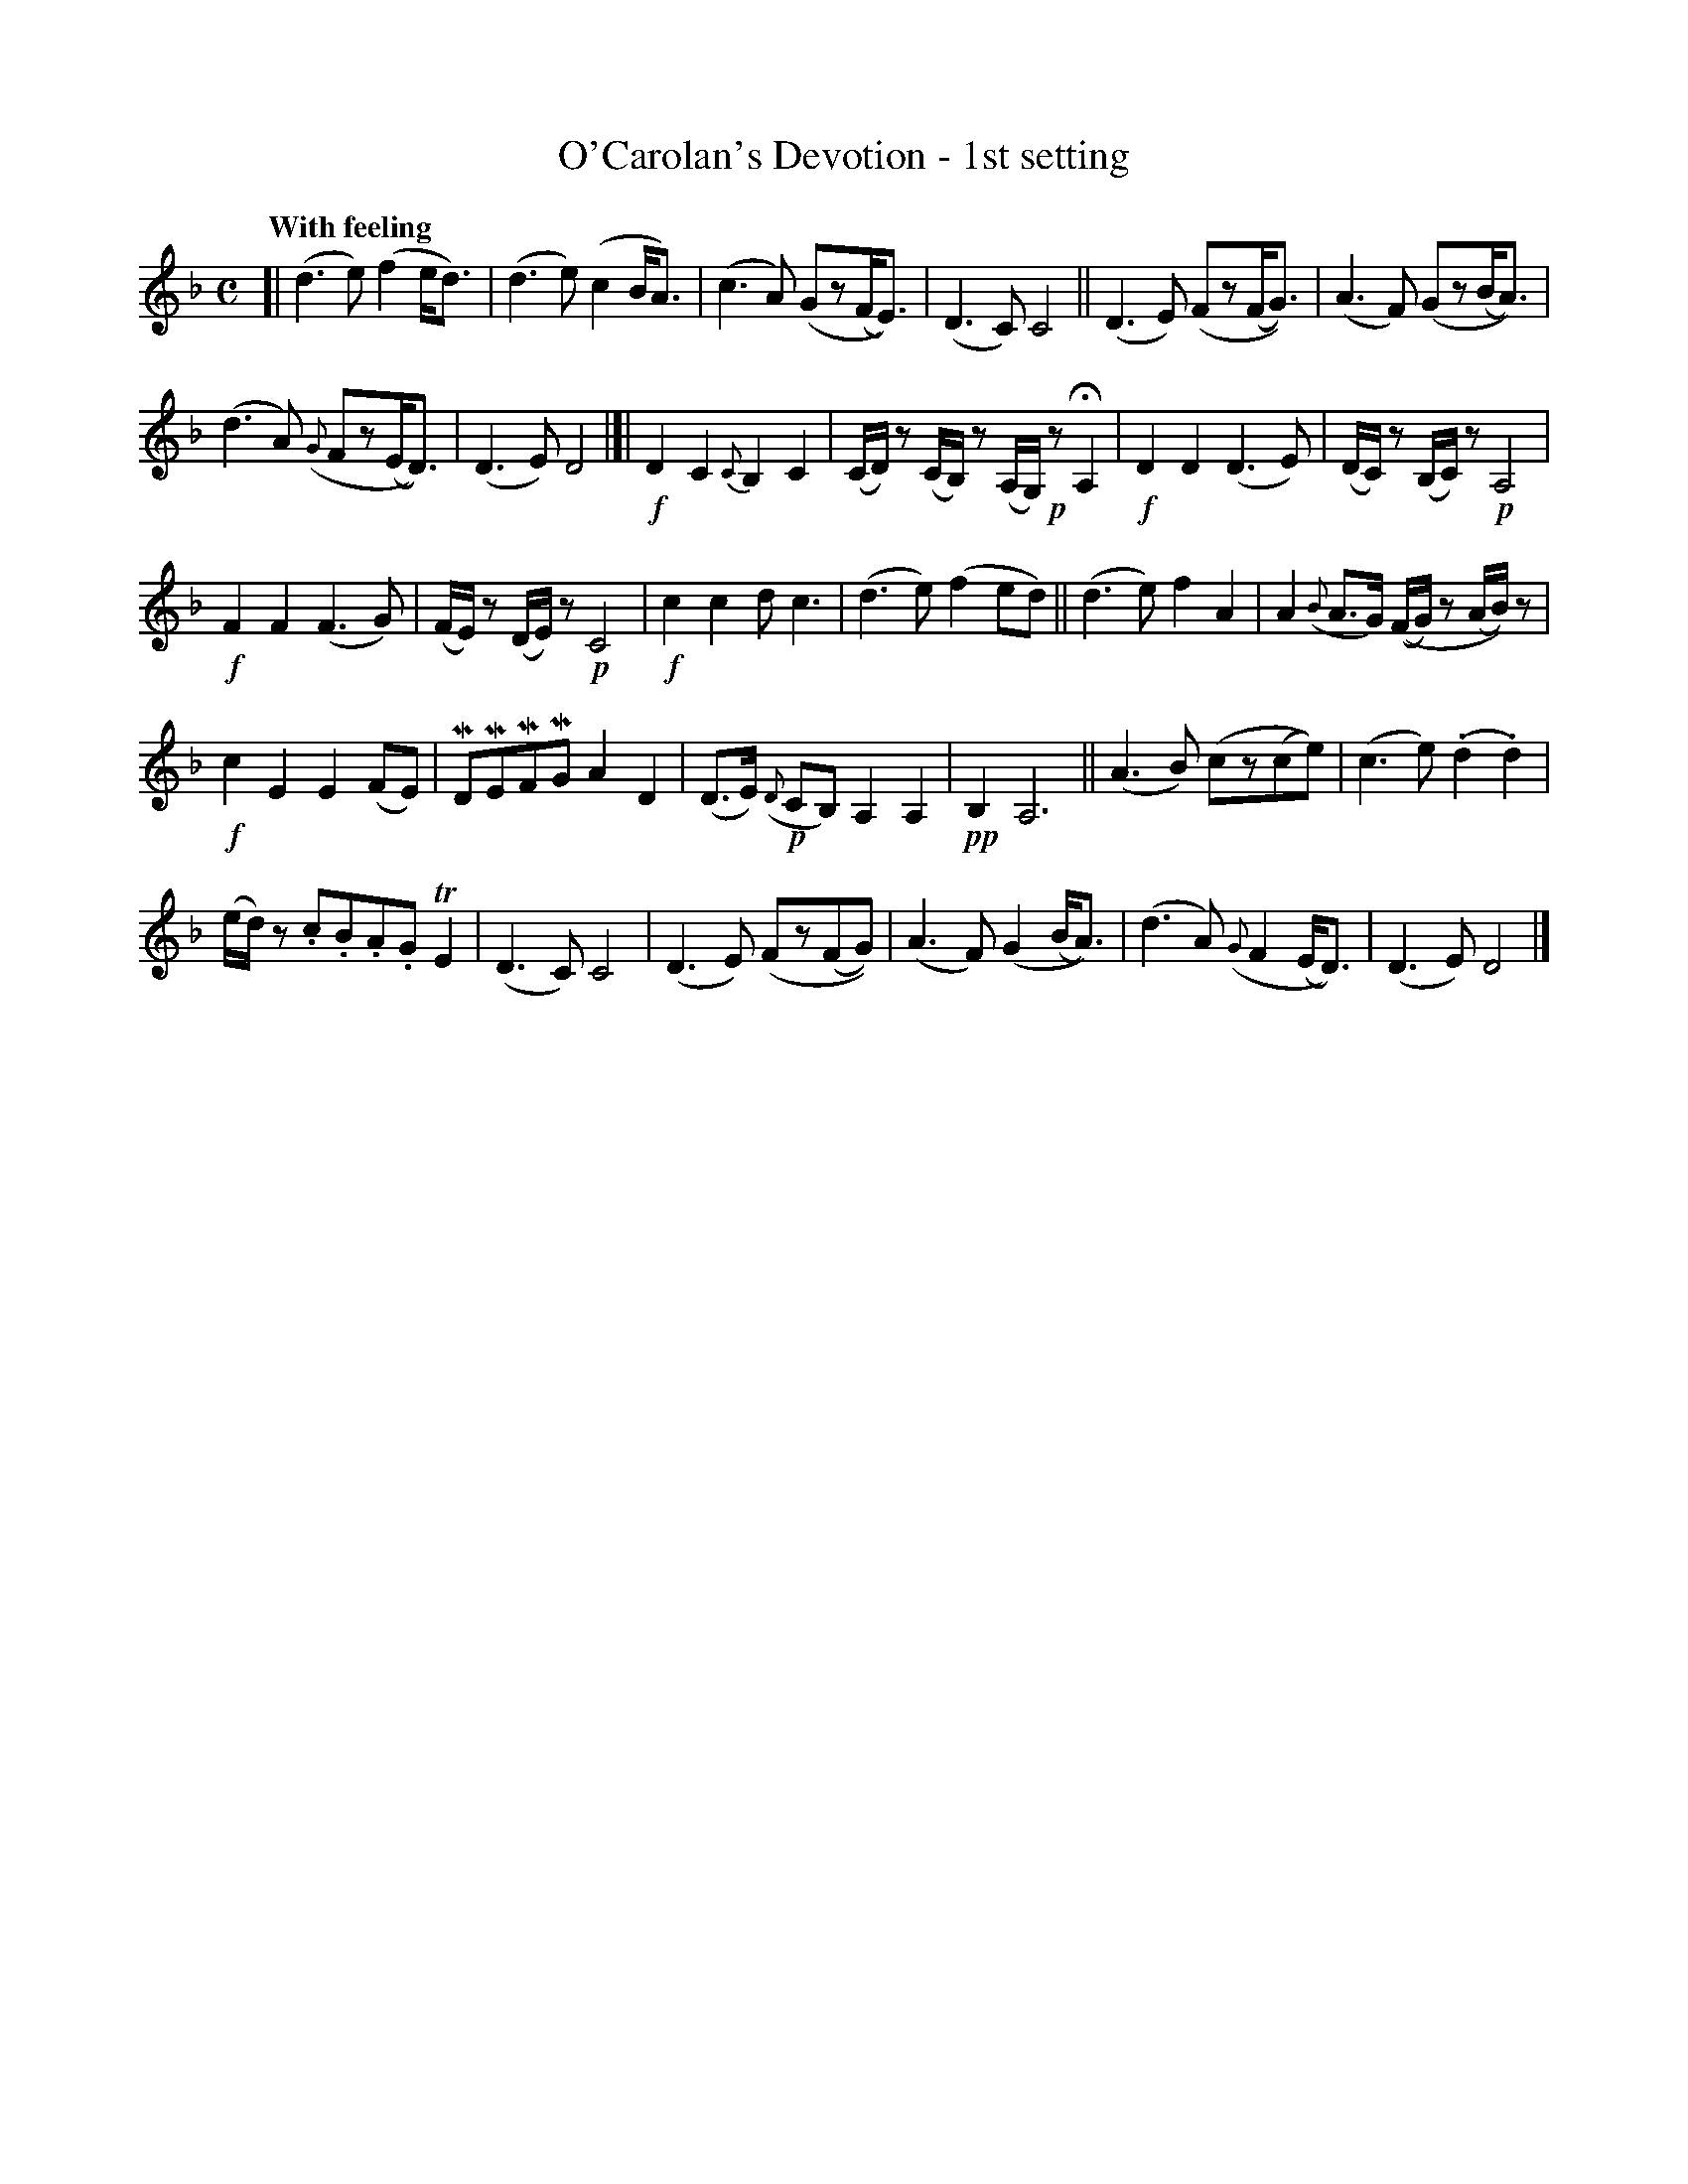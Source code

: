 X: 630
T: O'Carolan's Devotion - 1st setting
R: air
%S: s:5 b:30(6+6+6+6+6)
R: air
%S: s:5 b:30(6+6+6+6+6)
B: O'Neill's 1850 #630
Z: 1999 by John Chambers <jc@eddie.mit.edu> http://eddie.mit.edu/~jc/music/abc/
Z: Ted Hastings, ted@hastings.nu
N: Bar 25 had C6 rather than C4, clearly a typo.
N: k represents a ">" stress.
N: M represents a "_" emphasis.
N: H represents a fermata (hold).
N: T represents a trill.
Q: "With feeling"
M: C
L: 1/8
K: Dm
[|\
(d3e) (f2e<d) | (d3e) (c2B<A) |\
(c3A) (Gz(F<E)) | (D3C) C4 ||\
(D3E) (Fz(F<G)) | (A3F) (Gz(B<A)) |
(d3A) ({G}Fz(E<D)) | (D3E) D4 |]|\
!f!kD2 kC2 {C}kB,2 kC2 | (C/D/)z (C/B,/)z (A,/G,/)!p!z HA,2 |\
!f!kD2 kD2 (D3E) | (D/C/)z (B,/C/)z !p!A,4 |
!f!kF2 kF2 (F3G) | (F/E/)z (D/E/)z !p!C4 |\
!f!kc2 kc2 dc3 | (d3e) (f2ed) ||\
(d3e) f2A2 | A2 ({B}A>G) ((F/G/)z (A/B/))z |
!f!kc2 kE2 kE2 (FE) | MDMEMFMG A2D2 |\
(D>E) !p!({D}CB,) A,2A,2 | !pp!B,2 A,6 ||\
(A3B) (cz(ce)) | (c3e) (.d2.d2) |
(e/d/)z .c.B.A.G TE2 | (D3C) C4 |\
(D3E) (Fz(FG)) | (A3F) (G2(B<A)) |\
(d3A) ({G}F2(E<D)) | (D3E) D4 |]
